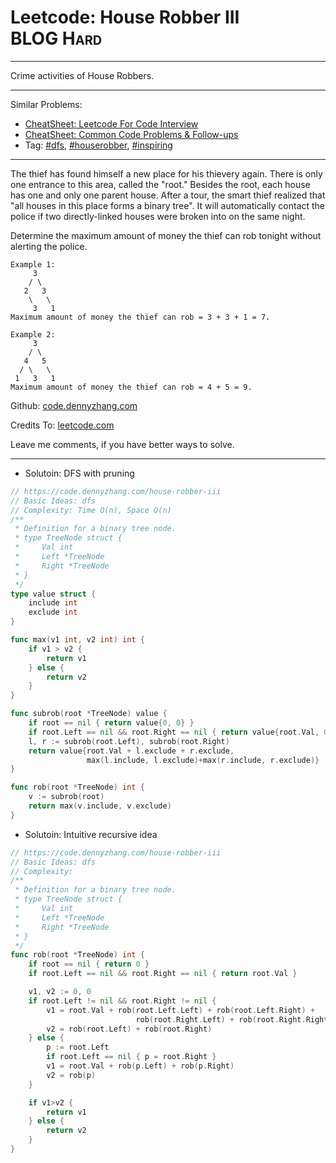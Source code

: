 * Leetcode: House Robber III                                      :BLOG:Hard:
#+STARTUP: showeverything
#+OPTIONS: toc:nil \n:t ^:nil creator:nil d:nil
:PROPERTIES:
:type:     dfs, houserobber, inspiring
:END:
---------------------------------------------------------------------
Crime activities of House Robbers.
---------------------------------------------------------------------
#+BEGIN_HTML
<a href="https://github.com/dennyzhang/code.dennyzhang.com/tree/master/problems/house-robber-iii"><img align="right" width="200" height="183" src="https://www.dennyzhang.com/wp-content/uploads/denny/watermark/github.png" /></a>
#+END_HTML
Similar Problems:
- [[https://cheatsheet.dennyzhang.com/cheatsheet-leetcode-A4][CheatSheet: Leetcode For Code Interview]]
- [[https://cheatsheet.dennyzhang.com/cheatsheet-followup-A4][CheatSheet: Common Code Problems & Follow-ups]]
- Tag: [[https://code.dennyzhang.com/review-dfs][#dfs]], [[https://code.dennyzhang.com/tag/houserobber][#houserobber]], [[https://code.dennyzhang.com/review-inspiring][#inspiring]]
---------------------------------------------------------------------
The thief has found himself a new place for his thievery again. There is only one entrance to this area, called the "root." Besides the root, each house has one and only one parent house. After a tour, the smart thief realized that "all houses in this place forms a binary tree". It will automatically contact the police if two directly-linked houses were broken into on the same night.

Determine the maximum amount of money the thief can rob tonight without alerting the police.
#+BEGIN_EXAMPLE
Example 1:
     3
    / \
   2   3
    \   \ 
     3   1
Maximum amount of money the thief can rob = 3 + 3 + 1 = 7.
#+END_EXAMPLE

#+BEGIN_EXAMPLE
Example 2:
     3
    / \
   4   5
  / \   \ 
 1   3   1
Maximum amount of money the thief can rob = 4 + 5 = 9.
#+END_EXAMPLE

Github: [[https://github.com/dennyzhang/code.dennyzhang.com/tree/master/problems/house-robber-iii][code.dennyzhang.com]]

Credits To: [[https://leetcode.com/problems/house-robber-iii/description/][leetcode.com]]

Leave me comments, if you have better ways to solve.
---------------------------------------------------------------------
- Solutoin: DFS with pruning
#+BEGIN_SRC go
// https://code.dennyzhang.com/house-robber-iii
// Basic Ideas: dfs
// Complexity: Time O(n), Space O(n)
/**
 * Definition for a binary tree node.
 * type TreeNode struct {
 *     Val int
 *     Left *TreeNode
 *     Right *TreeNode
 * }
 */
type value struct {
    include int
    exclude int
}

func max(v1 int, v2 int) int {
    if v1 > v2 {
        return v1
    } else {
        return v2
    }
}

func subrob(root *TreeNode) value {
    if root == nil { return value{0, 0} }
    if root.Left == nil && root.Right == nil { return value{root.Val, 0} }
    l, r := subrob(root.Left), subrob(root.Right)
    return value{root.Val + l.exclude + r.exclude, 
                 max(l.include, l.exclude)+max(r.include, r.exclude)}
}

func rob(root *TreeNode) int {
    v := subrob(root)
    return max(v.include, v.exclude)
}
#+END_SRC

- Solutoin: Intuitive recursive idea
#+BEGIN_SRC go
// https://code.dennyzhang.com/house-robber-iii
// Basic Ideas: dfs
// Complexity:
/**
 * Definition for a binary tree node.
 * type TreeNode struct {
 *     Val int
 *     Left *TreeNode
 *     Right *TreeNode
 * }
 */
func rob(root *TreeNode) int {
    if root == nil { return 0 }
    if root.Left == nil && root.Right == nil { return root.Val }
    
    v1, v2 := 0, 0
    if root.Left != nil && root.Right != nil {
        v1 = root.Val + rob(root.Left.Left) + rob(root.Left.Right) + 
                            rob(root.Right.Left) + rob(root.Right.Right)
        v2 = rob(root.Left) + rob(root.Right)
    } else {
        p := root.Left
        if root.Left == nil { p = root.Right }
        v1 = root.Val + rob(p.Left) + rob(p.Right)
        v2 = rob(p) 
    }
    
    if v1>v2 {
        return v1
    } else {
        return v2
    }
}
#+END_SRC

#+BEGIN_HTML
<div style="overflow: hidden;">
<div style="float: left; padding: 5px"> <a href="https://www.linkedin.com/in/dennyzhang001"><img src="https://www.dennyzhang.com/wp-content/uploads/sns/linkedin.png" alt="linkedin" /></a></div>
<div style="float: left; padding: 5px"><a href="https://github.com/dennyzhang"><img src="https://www.dennyzhang.com/wp-content/uploads/sns/github.png" alt="github" /></a></div>
<div style="float: left; padding: 5px"><a href="https://www.dennyzhang.com/slack" target="_blank" rel="nofollow"><img src="https://www.dennyzhang.com/wp-content/uploads/sns/slack.png" alt="slack"/></a></div>
</div>
#+END_HTML
